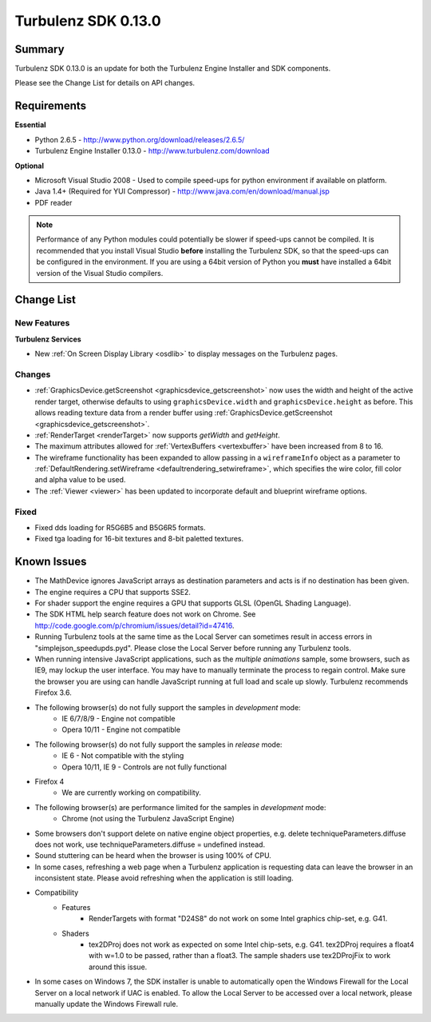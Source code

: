 --------------------
Turbulenz SDK 0.13.0
--------------------

.. highlight:: javascript

Summary
=======

Turbulenz SDK 0.13.0 is an update for both the Turbulenz Engine Installer and SDK components.

Please see the Change List for details on API changes.

Requirements
============

**Essential**

* Python 2.6.5 - http://www.python.org/download/releases/2.6.5/
* Turbulenz Engine Installer 0.13.0 - http://www.turbulenz.com/download

**Optional**

* Microsoft Visual Studio 2008 - Used to compile speed-ups for python environment if available on platform.
* Java 1.4+ (Required for YUI Compressor) - http://www.java.com/en/download/manual.jsp
* PDF reader

.. NOTE::

    Performance of any Python modules could potentially be slower if speed-ups cannot be compiled.
    It is recommended that you install Visual Studio **before** installing the Turbulenz SDK, so that the speed-ups can be configured in the environment.
    If you are using a 64bit version of Python you **must** have installed a 64bit version of the Visual Studio compilers.

Change List
===========

New Features
------------

**Turbulenz Services**

* New :ref:`On Screen Display Library <osdlib>` to display messages on the Turbulenz pages.

Changes
-------

* :ref:`GraphicsDevice.getScreenshot <graphicsdevice_getscreenshot>` now uses the width and height of the active render target,
  otherwise defaults to using ``graphicsDevice.width`` and ``graphicsDevice.height`` as before.
  This allows reading texture data from a render buffer using :ref:`GraphicsDevice.getScreenshot <graphicsdevice_getscreenshot>`.

* :ref:`RenderTarget <renderTarget>` now supports `getWidth` and `getHeight`.

* The maximum attributes allowed for :ref:`VertexBuffers <vertexbuffer>` have been increased from 8 to 16.

* The wireframe functionality has been expanded to allow passing in a ``wireframeInfo`` object as a parameter to
  :ref:`DefaultRendering.setWireframe <defaultrendering_setwireframe>`, which specifies the wire color, fill color and alpha value to be used.

* The :ref:`Viewer <viewer>` has been updated to incorporate default and blueprint wireframe options.

Fixed
-----

* Fixed dds loading for R5G6B5 and B5G6R5 formats.
* Fixed tga loading for 16-bit textures and 8-bit paletted textures.


Known Issues
============

* The MathDevice ignores JavaScript arrays as destination parameters and acts is if no destination has been given.
* The engine requires a CPU that supports SSE2.
* For shader support the engine requires a GPU that supports GLSL (OpenGL Shading Language).
* The SDK HTML help search feature does not work on Chrome.
  See http://code.google.com/p/chromium/issues/detail?id=47416.
* Running Turbulenz tools at the same time as the Local Server can sometimes result in access errors in "simplejson\_speedupds.pyd".
  Please close the Local Server before running any Turbulenz tools.
* When running intensive JavaScript applications, such as the *multiple animations* sample, some browsers, such as IE9, may lockup the user interface.
  You may have to manually terminate the process to regain control.
  Make sure the browser you are using can handle JavaScript running at full load and scale up slowly.
  Turbulenz recommends Firefox 3.6.
* The following browser(s) do not fully support the samples in *development* mode:
    * IE 6/7/8/9 - Engine not compatible
    * Opera 10/11 - Engine not compatible
* The following browser(s) do not fully support the samples in *release* mode:
    * IE 6 - Not compatible with the styling
    * Opera 10/11, IE 9 - Controls are not fully functional
* Firefox 4
    * We are currently working on compatibility.
* The following browser(s) are performance limited for the samples in *development* mode:
    * Chrome (not using the Turbulenz JavaScript Engine)
* Some browsers don't support delete on native engine object properties, e.g. delete techniqueParameters.diffuse does not work, use techniqueParameters.diffuse = undefined instead.
* Sound stuttering can be heard when the browser is using 100% of CPU.
* In some cases, refreshing a web page when a Turbulenz application is requesting data can leave the browser in an inconsistent state.
  Please avoid refreshing when the application is still loading.
* Compatibility
    * Features
        * RenderTargets with format "D24S8" do not work on some Intel graphics chip-set, e.g. G41.
    * Shaders
        * tex2DProj does not work as expected on some Intel chip-sets, e.g. G41. tex2DProj requires a float4 with w=1.0 to be passed, rather than a float3.
          The sample shaders use tex2DProjFix to work around this issue.
* In some cases on Windows 7, the SDK installer is unable to automatically open the Windows Firewall for the Local Server on a local network if UAC is enabled.
  To allow the Local Server to be accessed over a local network, please manually update the Windows Firewall rule.
